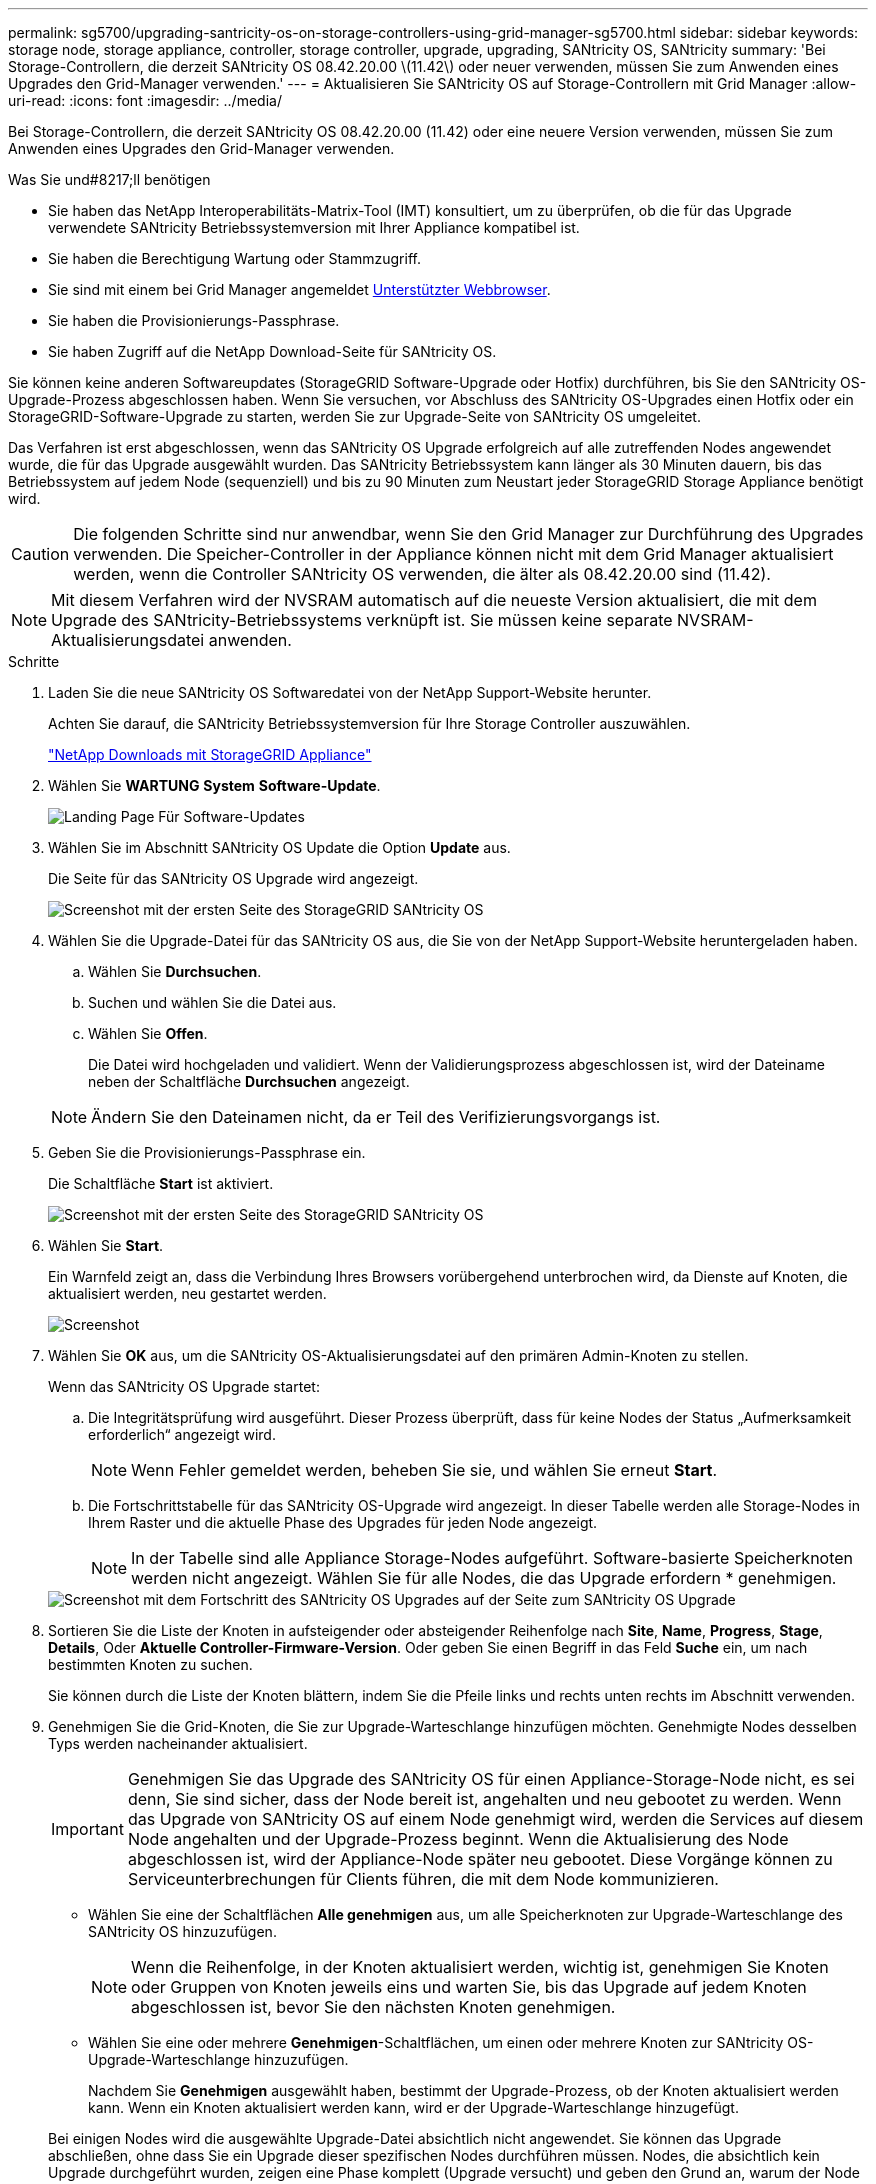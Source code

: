 ---
permalink: sg5700/upgrading-santricity-os-on-storage-controllers-using-grid-manager-sg5700.html 
sidebar: sidebar 
keywords: storage node, storage appliance, controller, storage controller, upgrade, upgrading, SANtricity OS, SANtricity 
summary: 'Bei Storage-Controllern, die derzeit SANtricity OS 08.42.20.00 \(11.42\) oder neuer verwenden, müssen Sie zum Anwenden eines Upgrades den Grid-Manager verwenden.' 
---
= Aktualisieren Sie SANtricity OS auf Storage-Controllern mit Grid Manager
:allow-uri-read: 
:icons: font
:imagesdir: ../media/


[role="lead"]
Bei Storage-Controllern, die derzeit SANtricity OS 08.42.20.00 (11.42) oder eine neuere Version verwenden, müssen Sie zum Anwenden eines Upgrades den Grid-Manager verwenden.

.Was Sie und#8217;ll benötigen
* Sie haben das NetApp Interoperabilitäts-Matrix-Tool (IMT) konsultiert, um zu überprüfen, ob die für das Upgrade verwendete SANtricity Betriebssystemversion mit Ihrer Appliance kompatibel ist.
* Sie haben die Berechtigung Wartung oder Stammzugriff.
* Sie sind mit einem bei Grid Manager angemeldet xref:../admin/web-browser-requirements.adoc[Unterstützter Webbrowser].
* Sie haben die Provisionierungs-Passphrase.
* Sie haben Zugriff auf die NetApp Download-Seite für SANtricity OS.


Sie können keine anderen Softwareupdates (StorageGRID Software-Upgrade oder Hotfix) durchführen, bis Sie den SANtricity OS-Upgrade-Prozess abgeschlossen haben. Wenn Sie versuchen, vor Abschluss des SANtricity OS-Upgrades einen Hotfix oder ein StorageGRID-Software-Upgrade zu starten, werden Sie zur Upgrade-Seite von SANtricity OS umgeleitet.

Das Verfahren ist erst abgeschlossen, wenn das SANtricity OS Upgrade erfolgreich auf alle zutreffenden Nodes angewendet wurde, die für das Upgrade ausgewählt wurden. Das SANtricity Betriebssystem kann länger als 30 Minuten dauern, bis das Betriebssystem auf jedem Node (sequenziell) und bis zu 90 Minuten zum Neustart jeder StorageGRID Storage Appliance benötigt wird.


CAUTION: Die folgenden Schritte sind nur anwendbar, wenn Sie den Grid Manager zur Durchführung des Upgrades verwenden. Die Speicher-Controller in der Appliance können nicht mit dem Grid Manager aktualisiert werden, wenn die Controller SANtricity OS verwenden, die älter als 08.42.20.00 sind (11.42).


NOTE: Mit diesem Verfahren wird der NVSRAM automatisch auf die neueste Version aktualisiert, die mit dem Upgrade des SANtricity-Betriebssystems verknüpft ist. Sie müssen keine separate NVSRAM-Aktualisierungsdatei anwenden.

.Schritte
. [[download_santricity_os]] Laden Sie die neue SANtricity OS Softwaredatei von der NetApp Support-Website herunter.
+
Achten Sie darauf, die SANtricity Betriebssystemversion für Ihre Storage Controller auszuwählen.

+
https://mysupport.netapp.com/site/products/all/details/storagegrid-appliance/downloads-tab["NetApp Downloads mit StorageGRID Appliance"^]

. Wählen Sie *WARTUNG* *System* *Software-Update*.
+
image::../media/software_update_landing.png[Landing Page Für Software-Updates]

. Wählen Sie im Abschnitt SANtricity OS Update die Option *Update* aus.
+
Die Seite für das SANtricity OS Upgrade wird angezeigt.

+
image::../media/santricity_os_upgrade_first.png[Screenshot mit der ersten Seite des StorageGRID SANtricity OS]

. Wählen Sie die Upgrade-Datei für das SANtricity OS aus, die Sie von der NetApp Support-Website heruntergeladen haben.
+
.. Wählen Sie *Durchsuchen*.
.. Suchen und wählen Sie die Datei aus.
.. Wählen Sie *Offen*.
+
Die Datei wird hochgeladen und validiert. Wenn der Validierungsprozess abgeschlossen ist, wird der Dateiname neben der Schaltfläche *Durchsuchen* angezeigt.

+

NOTE: Ändern Sie den Dateinamen nicht, da er Teil des Verifizierungsvorgangs ist.



. Geben Sie die Provisionierungs-Passphrase ein.
+
Die Schaltfläche *Start* ist aktiviert.

+
image::../media/santricity_start_button.png[Screenshot mit der ersten Seite des StorageGRID SANtricity OS]

. Wählen Sie *Start*.
+
Ein Warnfeld zeigt an, dass die Verbindung Ihres Browsers vorübergehend unterbrochen wird, da Dienste auf Knoten, die aktualisiert werden, neu gestartet werden.

+
image::../media/santricity_upgrade_warning.png[Screenshot, der die Verbindung anzeigt, wird vorübergehend verloren]

. Wählen Sie *OK* aus, um die SANtricity OS-Aktualisierungsdatei auf den primären Admin-Knoten zu stellen.
+
Wenn das SANtricity OS Upgrade startet:

+
.. Die Integritätsprüfung wird ausgeführt. Dieser Prozess überprüft, dass für keine Nodes der Status „Aufmerksamkeit erforderlich“ angezeigt wird.
+

NOTE: Wenn Fehler gemeldet werden, beheben Sie sie, und wählen Sie erneut *Start*.

.. Die Fortschrittstabelle für das SANtricity OS-Upgrade wird angezeigt. In dieser Tabelle werden alle Storage-Nodes in Ihrem Raster und die aktuelle Phase des Upgrades für jeden Node angezeigt.
+

NOTE: In der Tabelle sind alle Appliance Storage-Nodes aufgeführt. Software-basierte Speicherknoten werden nicht angezeigt. Wählen Sie für alle Nodes, die das Upgrade erfordern * genehmigen.



+
image::../media/santricity_upgrade_progress_table.png[Screenshot mit dem Fortschritt des SANtricity OS Upgrades auf der Seite zum SANtricity OS Upgrade]

. Sortieren Sie die Liste der Knoten in aufsteigender oder absteigender Reihenfolge nach *Site*, *Name*, *Progress*, *Stage*, *Details*, Oder *Aktuelle Controller-Firmware-Version*. Oder geben Sie einen Begriff in das Feld *Suche* ein, um nach bestimmten Knoten zu suchen.
+
Sie können durch die Liste der Knoten blättern, indem Sie die Pfeile links und rechts unten rechts im Abschnitt verwenden.

. Genehmigen Sie die Grid-Knoten, die Sie zur Upgrade-Warteschlange hinzufügen möchten. Genehmigte Nodes desselben Typs werden nacheinander aktualisiert.
+

IMPORTANT: Genehmigen Sie das Upgrade des SANtricity OS für einen Appliance-Storage-Node nicht, es sei denn, Sie sind sicher, dass der Node bereit ist, angehalten und neu gebootet zu werden. Wenn das Upgrade von SANtricity OS auf einem Node genehmigt wird, werden die Services auf diesem Node angehalten und der Upgrade-Prozess beginnt. Wenn die Aktualisierung des Node abgeschlossen ist, wird der Appliance-Node später neu gebootet. Diese Vorgänge können zu Serviceunterbrechungen für Clients führen, die mit dem Node kommunizieren.

+
** Wählen Sie eine der Schaltflächen *Alle genehmigen* aus, um alle Speicherknoten zur Upgrade-Warteschlange des SANtricity OS hinzuzufügen.
+

NOTE: Wenn die Reihenfolge, in der Knoten aktualisiert werden, wichtig ist, genehmigen Sie Knoten oder Gruppen von Knoten jeweils eins und warten Sie, bis das Upgrade auf jedem Knoten abgeschlossen ist, bevor Sie den nächsten Knoten genehmigen.

** Wählen Sie eine oder mehrere *Genehmigen*-Schaltflächen, um einen oder mehrere Knoten zur SANtricity OS-Upgrade-Warteschlange hinzuzufügen.
+
Nachdem Sie *Genehmigen* ausgewählt haben, bestimmt der Upgrade-Prozess, ob der Knoten aktualisiert werden kann. Wenn ein Knoten aktualisiert werden kann, wird er der Upgrade-Warteschlange hinzugefügt.



+
Bei einigen Nodes wird die ausgewählte Upgrade-Datei absichtlich nicht angewendet. Sie können das Upgrade abschließen, ohne dass Sie ein Upgrade dieser spezifischen Nodes durchführen müssen. Nodes, die absichtlich kein Upgrade durchgeführt wurden, zeigen eine Phase komplett (Upgrade versucht) und geben den Grund an, warum der Node nicht in der Spalte Details aktualisiert wurde.



. Wenn Sie einen Knoten oder alle Knoten aus der SANtricity OS Upgrade-Warteschlange entfernen möchten, wählen Sie *Entfernen* oder *Alle entfernen*.
+
Wenn die Phase über Queued hinaus fortschreitet, wird die Schaltfläche *Entfernen* ausgeblendet und Sie können den Knoten nicht mehr aus dem SANtricity OS-Upgrade-Prozess entfernen.



. Warten Sie, während das SANtricity OS Upgrade auf jeden genehmigten Grid-Node angewendet wird.
+
** Wenn während des SANtricity OS Upgrades auf einem beliebigen Node eine Fehlerstufe angezeigt wird, ist das Upgrade für den Node fehlgeschlagen. Mithilfe des technischen Supports müssen Sie das Gerät möglicherweise in den Wartungsmodus versetzen, um es wiederherzustellen.
** Wenn die Firmware auf dem Node zu alt ist, um ein Upgrade mit dem Grid Manager durchzuführen, zeigt der Node eine Fehlerstufe an. Die Details: „`Sie müssen den Wartungsmodus verwenden, um ein Upgrade von SANtricity OS auf diesem Node durchzuführen. Siehe Installations- und Wartungsanleitung für Ihr Gerät. Nach dem Upgrade können Sie dieses Dienstprogramm für zukünftige Upgrades verwenden.`" Gehen Sie wie folgt vor, um den Fehler zu beheben:
+
... Verwenden Sie den Wartungsmodus, um ein Upgrade von SANtricity OS auf dem Node durchzuführen, auf dem eine Fehlerstufe angezeigt wird.
... Verwenden Sie den Grid-Manager, um das SANtricity OS-Upgrade neu zu starten und abzuschließen.




+
Wenn das SANtricity OS Upgrade auf allen genehmigten Nodes abgeschlossen ist, wird die Fortschrittstabelle des SANtricity OS Upgrades geschlossen, und ein grünes Banner zeigt das Datum und die Uhrzeit des Ababgeschlossenen Upgrades des SANtricity OS an.



image::../media/santricity_upgrade_finish_banner.png[Screenshot der Upgrade-Seite von SANtricity OS nach Abschluss des Upgrades]

. Wenn ein Knoten nicht aktualisiert werden kann, notieren Sie den in der Spalte Details angezeigten Grund, und führen Sie die entsprechende Aktion durch:
+
** „`sTorage Node wurde bereits aktualisiert.`“ Keine weiteren Maßnahmen erforderlich.
** „`SANtricity OS Upgrade ist für diesen Node nicht verfügbar.`“ Der Node verfügt nicht über einen Storage-Controller, der vom StorageGRID System gemanagt werden kann. Schließen Sie das Upgrade ab, ohne den Node mit dieser Meldung zu aktualisieren.
** „`SANtricity OS-Datei ist mit diesem Node nicht kompatibel.`“ Für den Node muss sich eine SANtricity OS-Datei unterscheiden, die sich von der von Ihnen ausgewählten Datei unterscheidet. Laden Sie nach Abschluss des aktuellen Upgrades die korrekte SANtricity OS-Datei für den Node herunter, und wiederholen Sie den Upgrade-Vorgang.





IMPORTANT: Das SANtricity OS-Upgrade ist erst abgeschlossen, wenn Sie das SANtricity OS-Upgrade auf allen aufgeführten Storage-Nodes genehmigen.

. Wenn Sie die Genehmigung von Nodes beenden und zur Seite SANtricity OS zurückkehren möchten, um einen Upload einer neuen SANtricity OS-Datei zu ermöglichen, gehen Sie wie folgt vor:
+
.. Wählen Sie *Knoten überspringen und beenden*.
+
Es wird eine Warnung angezeigt, wenn Sie sicher sind, dass Sie den Upgrade-Prozess ohne Upgrade auf alle Nodes abschließen möchten.

.. Wählen Sie * OK* aus, um zur Seite *SANtricity OS* zurückzukehren.
.. Wenn Sie bereit sind, mit dem Genehmigen von Knoten fortzufahren, fahren Sie mit fort ,Laden Sie das SANtricity Betriebssystem herunter Um den Upgrade-Vorgang neu zu starten.


+

NOTE: Nodes, die bereits genehmigt und ohne Fehler aktualisiert wurden, werden weiterhin aktualisiert.



. Wiederholen Sie dieses Upgrade-Verfahren für alle Nodes in einer vollständigen Phase, für die eine andere SANtricity OS Upgrade-Datei erforderlich ist.
+

NOTE: Verwenden Sie für alle Nodes, für die der Status als Warnung angezeigt wird, den Wartungsmodus, um das Upgrade durchzuführen.

+

NOTE: Wenn Sie das Upgrade wiederholen, müssen Sie zuvor aktualisierte Knoten genehmigen.



https://mysupport.netapp.com/matrix["NetApp Interoperabilitäts-Matrix-Tool"^]

xref:upgrading-santricity-os-on-e2800-controller-using-maintenance-mode.adoc[Aktualisieren Sie SANtricity OS auf einem E2800 Controller mithilfe des Wartungsmodus]
